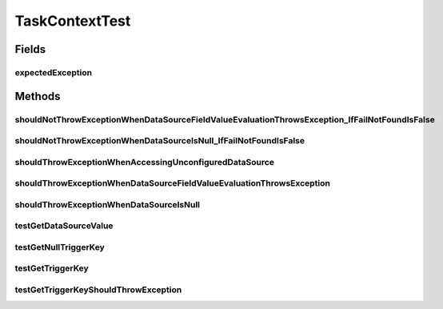 .. java:import:: org.apache.commons.lang.builder EqualsBuilder

.. java:import:: org.hamcrest Description

.. java:import:: org.hamcrest TypeSafeMatcher

.. java:import:: org.junit Rule

.. java:import:: org.junit Test

.. java:import:: org.junit.rules ExpectedException

.. java:import:: org.junit.runner RunWith

.. java:import:: org.mockito Mock

.. java:import:: org.mockito.runners MockitoJUnitRunner

.. java:import:: org.motechproject.event MotechEvent

.. java:import:: org.motechproject.tasks.domain KeyInformation

.. java:import:: org.motechproject.tasks.domain Task

.. java:import:: org.motechproject.tasks.domain TaskActionInformation

.. java:import:: org.motechproject.tasks.domain TaskBuilder

.. java:import:: org.motechproject.tasks.events.constants TaskFailureCause

.. java:import:: org.motechproject.tasks.ex TaskHandlerException

.. java:import:: java.util HashMap

.. java:import:: java.util Map

TaskContextTest
===============

.. java:package:: org.motechproject.tasks.service
   :noindex:

.. java:type:: @RunWith public class TaskContextTest

Fields
------
expectedException
^^^^^^^^^^^^^^^^^

.. java:field:: @Rule public ExpectedException expectedException
   :outertype: TaskContextTest

Methods
-------
shouldNotThrowExceptionWhenDataSourceFieldValueEvaluationThrowsException_IfFailNotFoundIsFalse
^^^^^^^^^^^^^^^^^^^^^^^^^^^^^^^^^^^^^^^^^^^^^^^^^^^^^^^^^^^^^^^^^^^^^^^^^^^^^^^^^^^^^^^^^^^^^^

.. java:method:: @Test public void shouldNotThrowExceptionWhenDataSourceFieldValueEvaluationThrowsException_IfFailNotFoundIsFalse() throws Exception
   :outertype: TaskContextTest

shouldNotThrowExceptionWhenDataSourceIsNull_IfFailNotFoundIsFalse
^^^^^^^^^^^^^^^^^^^^^^^^^^^^^^^^^^^^^^^^^^^^^^^^^^^^^^^^^^^^^^^^^

.. java:method:: @Test public void shouldNotThrowExceptionWhenDataSourceIsNull_IfFailNotFoundIsFalse() throws Exception
   :outertype: TaskContextTest

shouldThrowExceptionWhenAccessingUnconfiguredDataSource
^^^^^^^^^^^^^^^^^^^^^^^^^^^^^^^^^^^^^^^^^^^^^^^^^^^^^^^

.. java:method:: @Test public void shouldThrowExceptionWhenAccessingUnconfiguredDataSource() throws Exception
   :outertype: TaskContextTest

shouldThrowExceptionWhenDataSourceFieldValueEvaluationThrowsException
^^^^^^^^^^^^^^^^^^^^^^^^^^^^^^^^^^^^^^^^^^^^^^^^^^^^^^^^^^^^^^^^^^^^^

.. java:method:: @Test public void shouldThrowExceptionWhenDataSourceFieldValueEvaluationThrowsException() throws Exception
   :outertype: TaskContextTest

shouldThrowExceptionWhenDataSourceIsNull
^^^^^^^^^^^^^^^^^^^^^^^^^^^^^^^^^^^^^^^^

.. java:method:: @Test public void shouldThrowExceptionWhenDataSourceIsNull() throws Exception
   :outertype: TaskContextTest

testGetDataSourceValue
^^^^^^^^^^^^^^^^^^^^^^

.. java:method:: @Test public void testGetDataSourceValue() throws Exception
   :outertype: TaskContextTest

testGetNullTriggerKey
^^^^^^^^^^^^^^^^^^^^^

.. java:method:: @Test public void testGetNullTriggerKey() throws Exception
   :outertype: TaskContextTest

testGetTriggerKey
^^^^^^^^^^^^^^^^^

.. java:method:: @Test public void testGetTriggerKey() throws Exception
   :outertype: TaskContextTest

testGetTriggerKeyShouldThrowException
^^^^^^^^^^^^^^^^^^^^^^^^^^^^^^^^^^^^^

.. java:method:: @Test public void testGetTriggerKeyShouldThrowException() throws Exception
   :outertype: TaskContextTest

